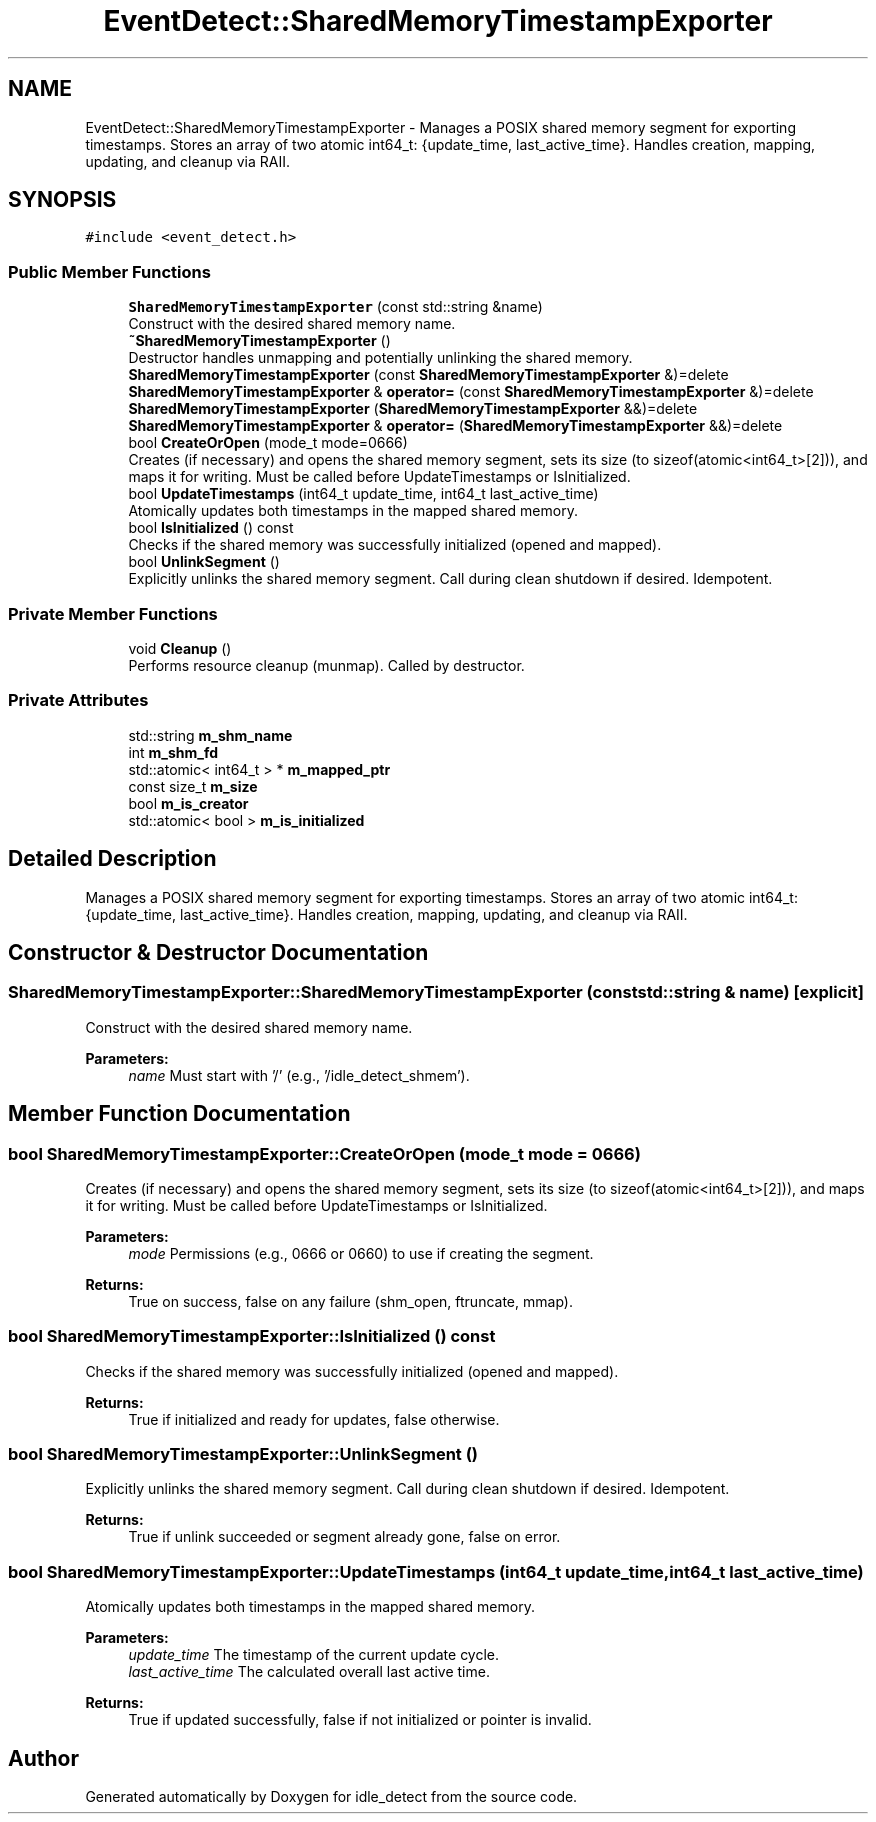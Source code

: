 .TH "EventDetect::SharedMemoryTimestampExporter" 3 "Sat Apr 12 2025" "Version 0.7.5.0" "idle_detect" \" -*- nroff -*-
.ad l
.nh
.SH NAME
EventDetect::SharedMemoryTimestampExporter \- Manages a POSIX shared memory segment for exporting timestamps\&. Stores an array of two atomic int64_t: {update_time, last_active_time}\&. Handles creation, mapping, updating, and cleanup via RAII\&.  

.SH SYNOPSIS
.br
.PP
.PP
\fC#include <event_detect\&.h>\fP
.SS "Public Member Functions"

.in +1c
.ti -1c
.RI "\fBSharedMemoryTimestampExporter\fP (const std::string &name)"
.br
.RI "Construct with the desired shared memory name\&. "
.ti -1c
.RI "\fB~SharedMemoryTimestampExporter\fP ()"
.br
.RI "Destructor handles unmapping and potentially unlinking the shared memory\&. "
.ti -1c
.RI "\fBSharedMemoryTimestampExporter\fP (const \fBSharedMemoryTimestampExporter\fP &)=delete"
.br
.ti -1c
.RI "\fBSharedMemoryTimestampExporter\fP & \fBoperator=\fP (const \fBSharedMemoryTimestampExporter\fP &)=delete"
.br
.ti -1c
.RI "\fBSharedMemoryTimestampExporter\fP (\fBSharedMemoryTimestampExporter\fP &&)=delete"
.br
.ti -1c
.RI "\fBSharedMemoryTimestampExporter\fP & \fBoperator=\fP (\fBSharedMemoryTimestampExporter\fP &&)=delete"
.br
.ti -1c
.RI "bool \fBCreateOrOpen\fP (mode_t mode=0666)"
.br
.RI "Creates (if necessary) and opens the shared memory segment, sets its size (to sizeof(atomic<int64_t>[2])), and maps it for writing\&. Must be called before UpdateTimestamps or IsInitialized\&. "
.ti -1c
.RI "bool \fBUpdateTimestamps\fP (int64_t update_time, int64_t last_active_time)"
.br
.RI "Atomically updates both timestamps in the mapped shared memory\&. "
.ti -1c
.RI "bool \fBIsInitialized\fP () const"
.br
.RI "Checks if the shared memory was successfully initialized (opened and mapped)\&. "
.ti -1c
.RI "bool \fBUnlinkSegment\fP ()"
.br
.RI "Explicitly unlinks the shared memory segment\&. Call during clean shutdown if desired\&. Idempotent\&. "
.in -1c
.SS "Private Member Functions"

.in +1c
.ti -1c
.RI "void \fBCleanup\fP ()"
.br
.RI "Performs resource cleanup (munmap)\&. Called by destructor\&. "
.in -1c
.SS "Private Attributes"

.in +1c
.ti -1c
.RI "std::string \fBm_shm_name\fP"
.br
.ti -1c
.RI "int \fBm_shm_fd\fP"
.br
.ti -1c
.RI "std::atomic< int64_t > * \fBm_mapped_ptr\fP"
.br
.ti -1c
.RI "const size_t \fBm_size\fP"
.br
.ti -1c
.RI "bool \fBm_is_creator\fP"
.br
.ti -1c
.RI "std::atomic< bool > \fBm_is_initialized\fP"
.br
.in -1c
.SH "Detailed Description"
.PP 
Manages a POSIX shared memory segment for exporting timestamps\&. Stores an array of two atomic int64_t: {update_time, last_active_time}\&. Handles creation, mapping, updating, and cleanup via RAII\&. 
.SH "Constructor & Destructor Documentation"
.PP 
.SS "SharedMemoryTimestampExporter::SharedMemoryTimestampExporter (const std::string & name)\fC [explicit]\fP"

.PP
Construct with the desired shared memory name\&. 
.PP
\fBParameters:\fP
.RS 4
\fIname\fP Must start with '/' (e\&.g\&., '/idle_detect_shmem')\&. 
.RE
.PP

.SH "Member Function Documentation"
.PP 
.SS "bool SharedMemoryTimestampExporter::CreateOrOpen (mode_t mode = \fC0666\fP)"

.PP
Creates (if necessary) and opens the shared memory segment, sets its size (to sizeof(atomic<int64_t>[2])), and maps it for writing\&. Must be called before UpdateTimestamps or IsInitialized\&. 
.PP
\fBParameters:\fP
.RS 4
\fImode\fP Permissions (e\&.g\&., 0666 or 0660) to use if creating the segment\&. 
.RE
.PP
\fBReturns:\fP
.RS 4
True on success, false on any failure (shm_open, ftruncate, mmap)\&. 
.RE
.PP

.SS "bool SharedMemoryTimestampExporter::IsInitialized () const"

.PP
Checks if the shared memory was successfully initialized (opened and mapped)\&. 
.PP
\fBReturns:\fP
.RS 4
True if initialized and ready for updates, false otherwise\&. 
.RE
.PP

.SS "bool SharedMemoryTimestampExporter::UnlinkSegment ()"

.PP
Explicitly unlinks the shared memory segment\&. Call during clean shutdown if desired\&. Idempotent\&. 
.PP
\fBReturns:\fP
.RS 4
True if unlink succeeded or segment already gone, false on error\&. 
.RE
.PP

.SS "bool SharedMemoryTimestampExporter::UpdateTimestamps (int64_t update_time, int64_t last_active_time)"

.PP
Atomically updates both timestamps in the mapped shared memory\&. 
.PP
\fBParameters:\fP
.RS 4
\fIupdate_time\fP The timestamp of the current update cycle\&. 
.br
\fIlast_active_time\fP The calculated overall last active time\&. 
.RE
.PP
\fBReturns:\fP
.RS 4
True if updated successfully, false if not initialized or pointer is invalid\&. 
.RE
.PP


.SH "Author"
.PP 
Generated automatically by Doxygen for idle_detect from the source code\&.
